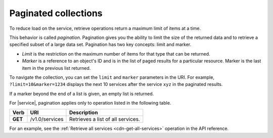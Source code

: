 .. _paginated-collections:

=====================
Paginated collections
=====================

.. COMMENT: Adapt this topic to provide information that is relevant for your
   product.

To reduce load on the service, retrieve operations return a maximum limit of
items at a time. 

This behavior is called *pagination*. Pagination gives you the ability to
limit the size of the returned data and to retrieve a specified subset of a
large data set.  Pagination has two key concepts: limit and marker.

* *Limit* is the restriction on the maximum number of items for that type that
  can be returned.

* *Marker* is a reference to an object's ID and is in the list of paged
  results for a particular resource. Marker is the last item in the
  previous list returned.

To navigate the collection, you can set the ``limit`` and ``marker``
parameters in the URI. For example, ``?limit=10&marker=1234`` displays
the next 10 services after the service ``xyz`` in the paginated results.

If a marker beyond the end of a list is given, an empty list is returned.

For |service|, pagination applies only to operation listed in the following
table.

+---------+------------------------------+------------------------------------+
| Verb    | URI                          | Description                        |
+=========+==============================+====================================+
| **GET** | /v1.0/services               | Retrieves a list of all services.  |
+---------+------------------------------+------------------------------------+

For an example, see the :ref:`Retrieve all services <cdn-get-all-services>`
operation in the API reference.
